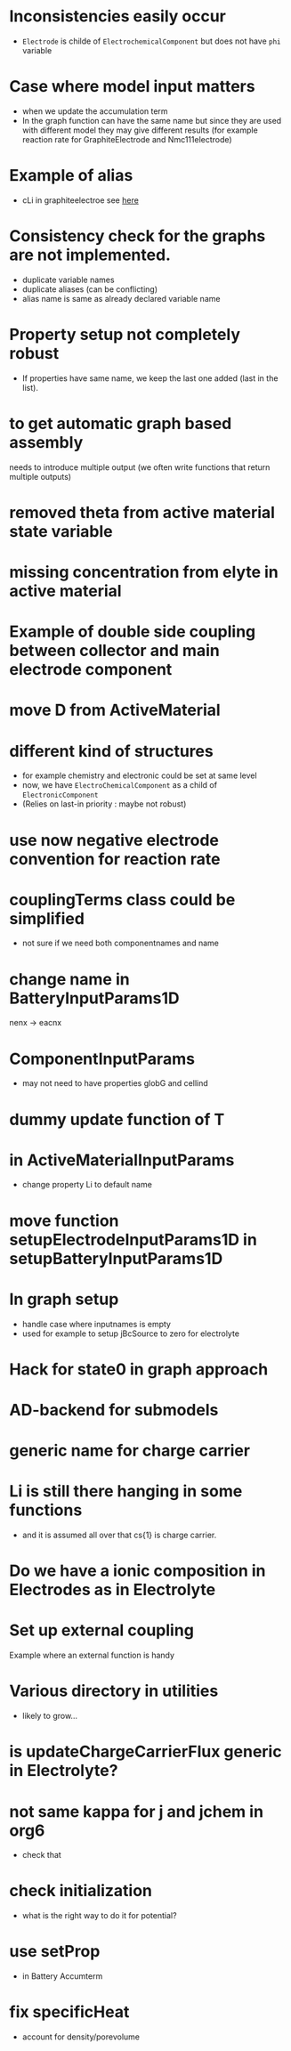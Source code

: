 #+OPTIONS: num:nil
#+OPTIONS: toc:nil

* Inconsistencies easily occur
  - ~Electrode~ is childe of ~ElectrochemicalComponent~ but does not have ~phi~ variable
* Case where model input matters
  - when we update the accumulation term
  - In the graph function can have the same name but since they are used with different model they may give different
    results (for example reaction rate for GraphiteElectrode and Nmc111electrode)
* Example of alias
  - cLi in graphiteelectroe see [[file:Electrochemistry/Electrodes/GraphiteElectrode_.m::model = model.setAlias('cLi', VarName({'am'}, 'cLi'));][here]]
* Consistency check for the graphs are not implemented.
  - duplicate variable names
  - duplicate aliases (can be conflicting)
  - alias name is same as already declared variable name
* Property setup not completely robust
  - If properties have same name, we keep the last one added (last in the list).
* to get automatic graph based assembly
  needs to introduce multiple output (we often write functions that return multiple outputs)
* removed theta from active material state variable
* missing concentration from elyte in active material
* Example of double side coupling between collector and main electrode component
* move D from ActiveMaterial
* different kind of structures  
  - for example chemistry and electronic could be set at same level
  - now, we have ~ElectroChemicalComponent~ as a child of ~ElectronicComponent~
  - (Relies on last-in priority : maybe not robust)
* use now negative electrode convention for reaction rate
* couplingTerms class could be simplified
  - not sure if we need both componentnames and name
* change name in BatteryInputParams1D
  nenx -> eacnx
* ComponentInputParams
  - may not need to have properties globG and cellind
* dummy update function of T
* in ActiveMaterialInputParams
  - change property Li to default name
* move function setupElectrodeInputParams1D in setupBatteryInputParams1D
* In graph setup
  - handle case where inputnames is empty
  - used for example to setup jBcSource to zero for electrolyte
* Hack for state0 in graph approach
* AD-backend for submodels
* generic name for charge carrier
* Li is still there hanging in some functions
  - and it is assumed all over that cs{1} is charge carrier.
* Do we have a ionic composition in Electrodes as in Electrolyte
* Set up external coupling
  Example where an external function is handy
* Various directory in utilities
  - likely to grow...
* is updateChargeCarrierFlux generic in Electrolyte?
* not same kappa for j and jchem in org6
  - check that
* check initialization
  - what is the right way to do it for potential?
* use setProp
  - in Battery Accumterm
* fix specificHeat
  - account for density/porevolume
